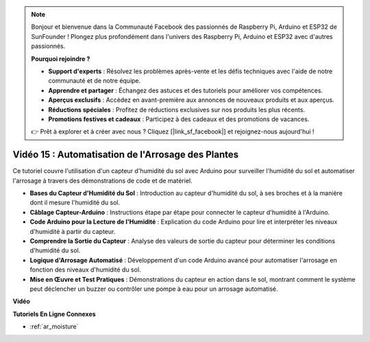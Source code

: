 .. note::

    Bonjour et bienvenue dans la Communauté Facebook des passionnés de Raspberry Pi, Arduino et ESP32 de SunFounder ! Plongez plus profondément dans l'univers des Raspberry Pi, Arduino et ESP32 avec d'autres passionnés.

    **Pourquoi rejoindre ?**

    - **Support d'experts** : Résolvez les problèmes après-vente et les défis techniques avec l'aide de notre communauté et de notre équipe.
    - **Apprendre et partager** : Échangez des astuces et des tutoriels pour améliorer vos compétences.
    - **Aperçus exclusifs** : Accédez en avant-première aux annonces de nouveaux produits et aux aperçus.
    - **Réductions spéciales** : Profitez de réductions exclusives sur nos produits les plus récents.
    - **Promotions festives et cadeaux** : Participez à des cadeaux et des promotions de vacances.

    👉 Prêt à explorer et à créer avec nous ? Cliquez [|link_sf_facebook|] et rejoignez-nous aujourd'hui !

Vidéo 15 : Automatisation de l'Arrosage des Plantes
=====================================================

Ce tutoriel couvre l'utilisation d'un capteur d'humidité du sol avec Arduino pour surveiller l'humidité du sol et automatiser l'arrosage à travers des démonstrations de code et de matériel.

* **Bases du Capteur d'Humidité du Sol** : Introduction au capteur d'humidité du sol, à ses broches et à la manière dont il mesure l'humidité du sol.
* **Câblage Capteur-Arduino** : Instructions étape par étape pour connecter le capteur d'humidité à l'Arduino.
* **Code Arduino pour la Lecture de l'Humidité** : Explication du code Arduino pour lire et interpréter les niveaux d'humidité à partir du capteur.
* **Comprendre la Sortie du Capteur** : Analyse des valeurs de sortie du capteur pour déterminer les conditions d'humidité du sol.
* **Logique d'Arrosage Automatisé** : Développement d'un code Arduino avancé pour automatiser l'arrosage en fonction des niveaux d'humidité du sol.
* **Mise en Œuvre et Test Pratiques** : Démonstrations du capteur en action dans le sol, montrant comment le système peut déclencher un buzzer ou contrôler une pompe à eau pour un arrosage automatisé.

**Vidéo**

.. raw:: html

    <iframe width="600" height="400" src="https://www.youtube.com/embed/3N2RkTXP5mA?si=_mKunMG-SsZUBhSv" title="YouTube video player" frameborder="0" allow="accelerometer; autoplay; clipboard-write; encrypted-media; gyroscope; picture-in-picture; web-share" allowfullscreen></iframe>

    <br/><br/>

**Tutoriels En Ligne Connexes**

* :ref:`ar_moisture`
